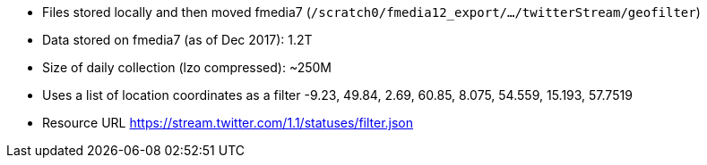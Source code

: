 * Files stored locally and then moved fmedia7 (`/scratch0/fmedia12_export/.../twitterStream/geofilter`)
* Data stored on fmedia7 (as of Dec 2017): 1.2T
* Size of daily collection (lzo compressed): ~250M
* Uses a list of location coordinates as a filter -9.23, 49.84, 2.69, 60.85, 8.075, 54.559, 15.193, 57.7519
* Resource URL https://stream.twitter.com/1.1/statuses/filter.json

++++
<script src="https://gist.github.com/david-guzman/1174cf2904f040c36ea5ecc0cc9eeb1f.js"></script>
++++